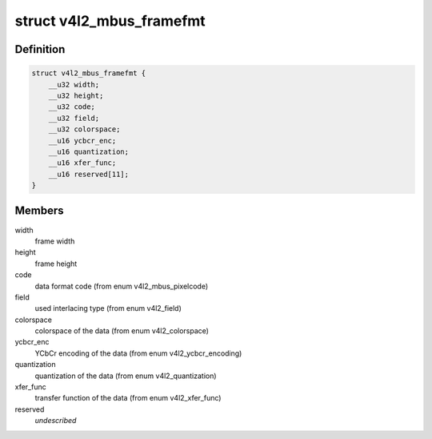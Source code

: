.. -*- coding: utf-8; mode: rst -*-
.. src-file: include/uapi/linux/v4l2-mediabus.h

.. _`v4l2_mbus_framefmt`:

struct v4l2_mbus_framefmt
=========================

.. c:type:: struct v4l2_mbus_framefmt

    frame format on the media bus

.. _`v4l2_mbus_framefmt.definition`:

Definition
----------

.. code-block:: c

    struct v4l2_mbus_framefmt {
        __u32 width;
        __u32 height;
        __u32 code;
        __u32 field;
        __u32 colorspace;
        __u16 ycbcr_enc;
        __u16 quantization;
        __u16 xfer_func;
        __u16 reserved[11];
    }

.. _`v4l2_mbus_framefmt.members`:

Members
-------

width
    frame width

height
    frame height

code
    data format code (from enum v4l2_mbus_pixelcode)

field
    used interlacing type (from enum v4l2_field)

colorspace
    colorspace of the data (from enum v4l2_colorspace)

ycbcr_enc
    YCbCr encoding of the data (from enum v4l2_ycbcr_encoding)

quantization
    quantization of the data (from enum v4l2_quantization)

xfer_func
    transfer function of the data (from enum v4l2_xfer_func)

reserved
    *undescribed*

.. This file was automatic generated / don't edit.

